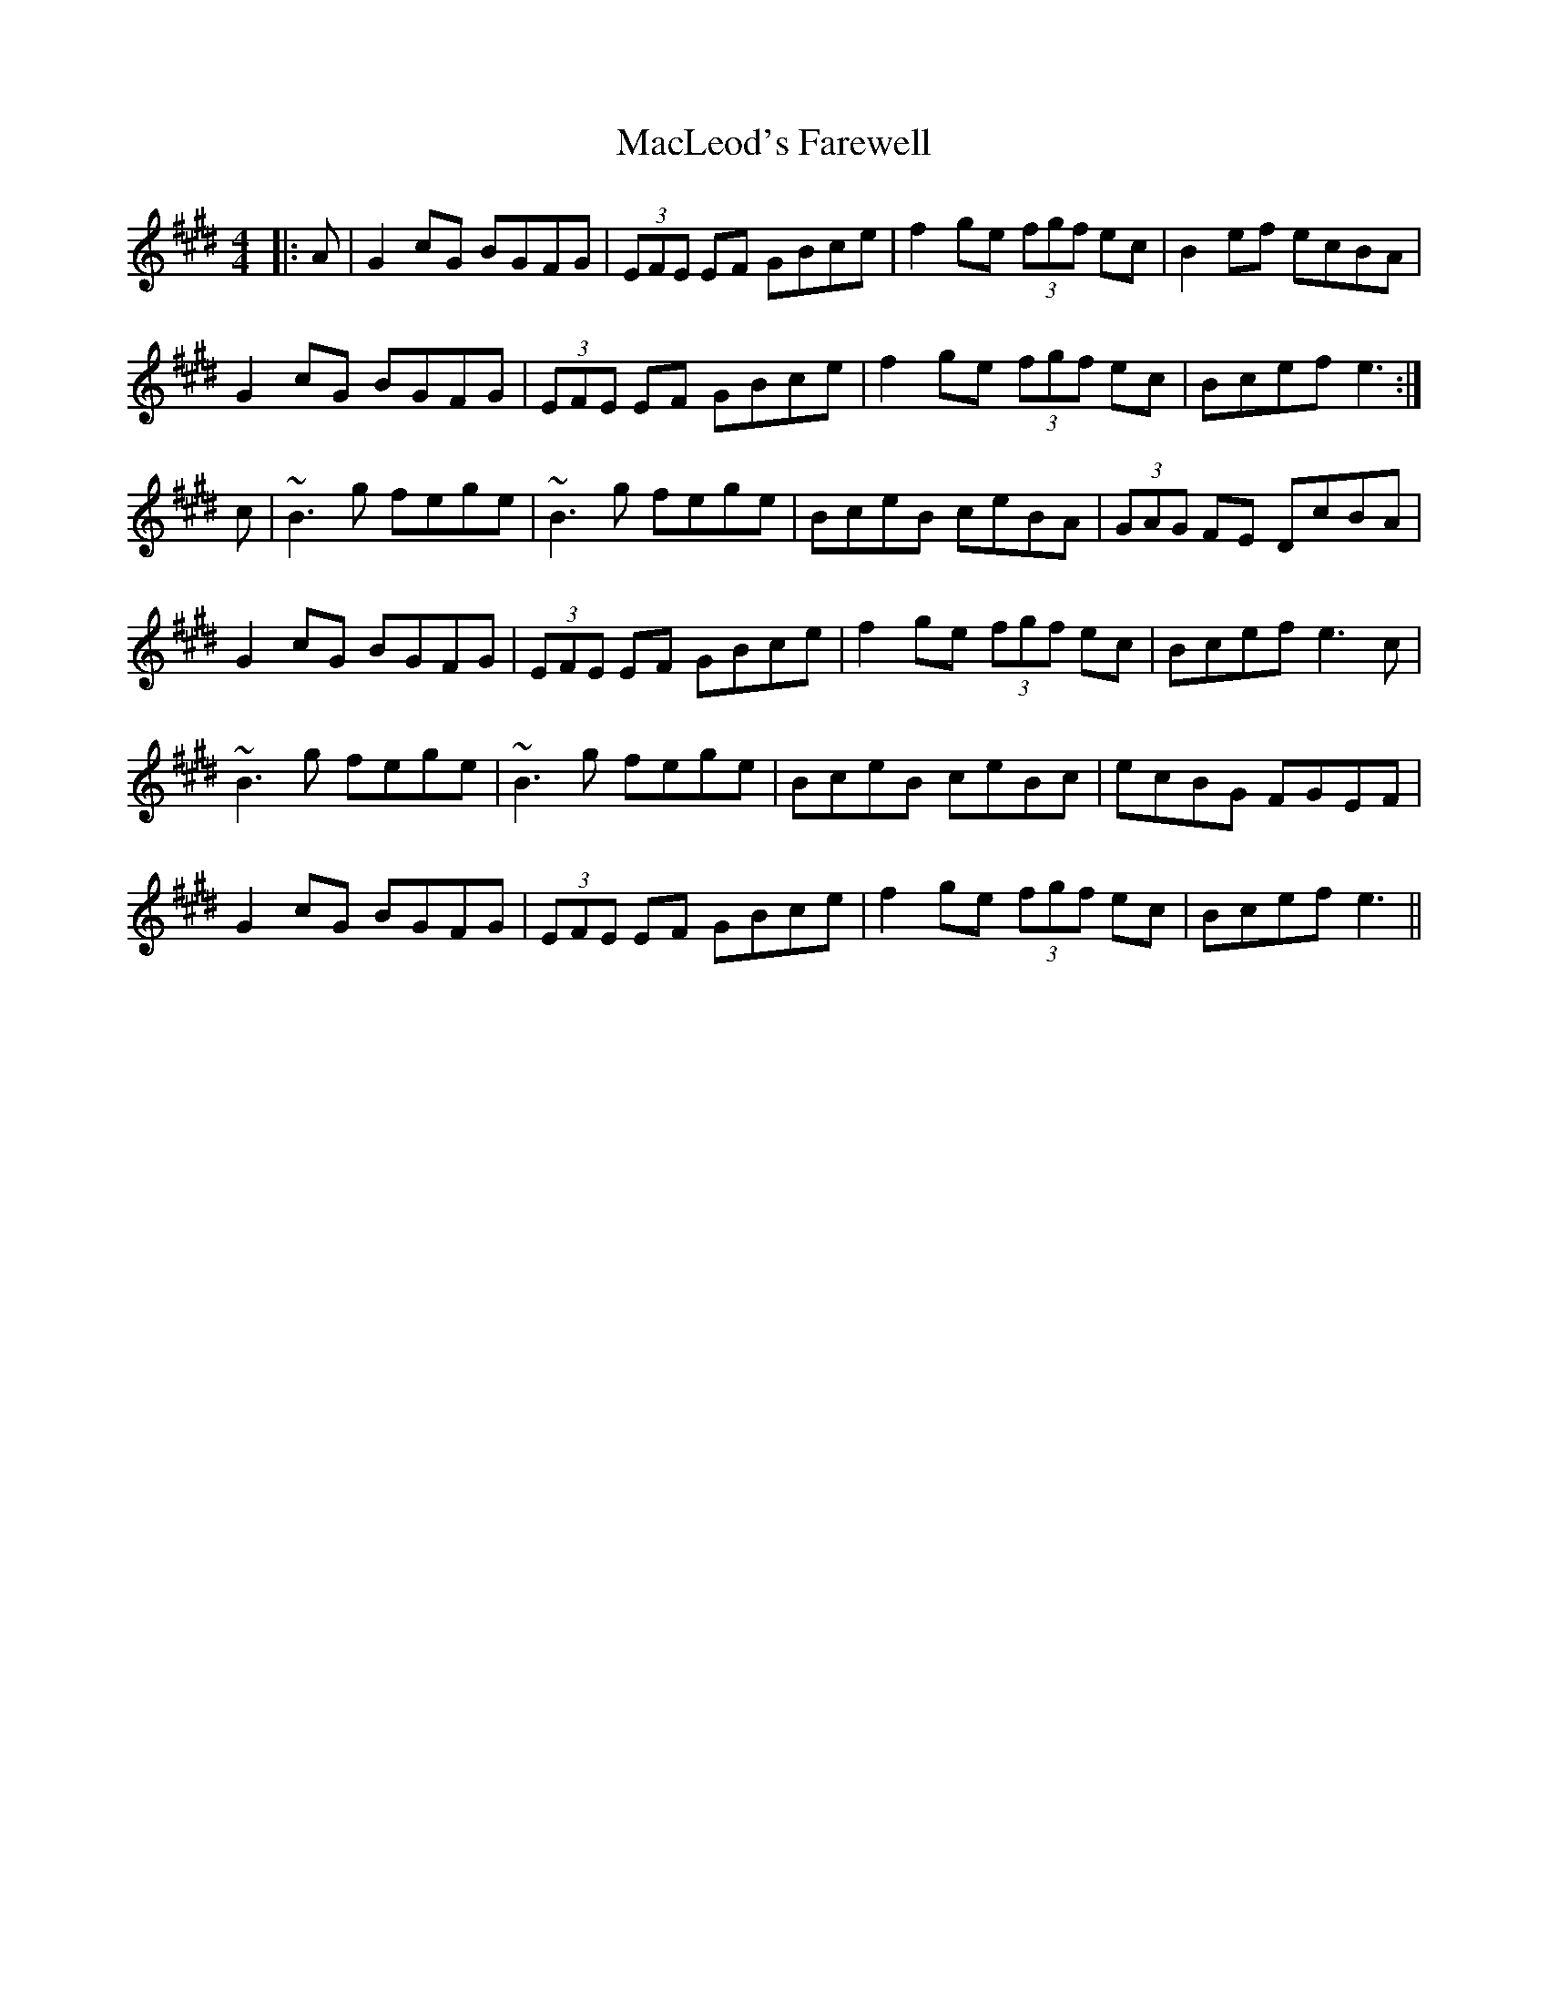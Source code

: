 X: 24684
T: MacLeod's Farewell
R: reel
M: 4/4
K: Emajor
|:A|G2cG BGFG|(3EFE EF GBce|f2ge (3fgf ec|B2ef ecBA|
G2cG BGFG|(3EFE EF GBce|f2ge (3fgf ec|Bcef e3:|
c|~B3g fege|~B3g fege|BceB ceBA|(3GAG FE DcBA|
G2cG BGFG|(3EFE EF GBce|f2ge (3fgf ec|Bcef e3c|
~B3g fege|~B3g fege|BceB ceBc|ecBG FGEF|
G2cG BGFG|(3EFE EF GBce|f2ge (3fgf ec|Bcef e3||

